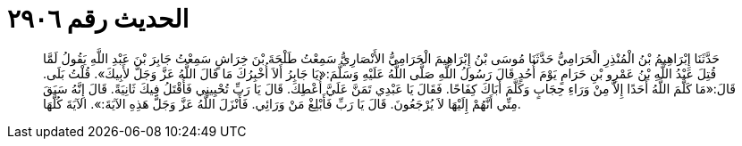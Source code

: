 
= الحديث رقم ٢٩٠٦

[quote.hadith]
حَدَّثَنَا إِبْرَاهِيمُ بْنُ الْمُنْذِرِ الْحَرَامِيُّ حَدَّثَنَا مُوسَى بْنُ إِبْرَاهِيمَ الْحَرَامِيُّ الأَنْصَارِيُّ سَمِعْتُ طَلْحَةَ بْنَ خِرَاشٍ سَمِعْتُ جَابِرَ بْنَ عَبْدِ اللَّهِ يَقُولُ لَمَّا قُتِلَ عَبْدُ اللَّهِ بْنُ عَمْرِو بْنِ حَرَامٍ يَوْمَ أُحُدٍ قَالَ رَسُولُ اللَّهِ صَلَّى اللَّهُ عَلَيْهِ وَسَلَّمَ:«يَا جَابِرُ أَلاَ أُخْبِرُكَ مَا قَالَ اللَّهُ عَزَّ وَجَلَّ لأَبِيكَ». قُلْتُ بَلَى. قَالَ:«مَا كَلَّمَ اللَّهُ أَحَدًا إِلاَّ مِنْ وَرَاءِ حِجَابٍ وَكَلَّمَ أَبَاكَ كِفَاحًا. فَقَالَ يَا عَبْدِي تَمَنَّ عَلَيَّ أُعْطِكَ. قَالَ يَا رَبِّ تُحْيِينِي فَأُقْتَلُ فِيكَ ثَانِيَةً. قَالَ إِنَّهُ سَبَقَ مِنِّي أَنَّهُمْ إِلَيْهَا لاَ يُرْجَعُونَ. قَالَ يَا رَبِّ فَأَبْلِغْ مَنْ وَرَائِي. فَأَنْزَلَ اللَّهُ عَزَّ وَجَلَّ هَذِهِ الآيَةَ:». الآيَةَ كُلَّهَا.